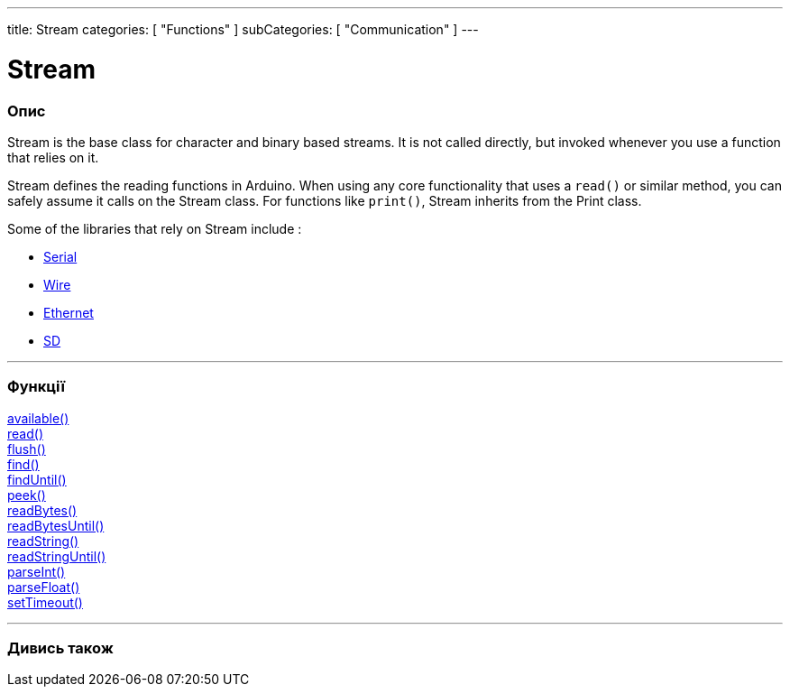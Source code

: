 ---
title: Stream
categories: [ "Functions" ]
subCategories: [ "Communication" ]
---




= Stream


// OVERVIEW SECTION STARTS
[#overview]
--

[float]
=== Опис
Stream is the base class for character and binary based streams. It is not called directly, but invoked whenever you use a function that relies on it.

Stream defines the reading functions in Arduino. When using any core functionality that uses a `read()` or similar method, you can safely assume it calls on the Stream class. For functions like `print()`, Stream inherits from the Print class.

Some of the libraries that rely on Stream include :

* link:../serial[Serial]
* link:https://www.arduino.cc/en/Reference/Wire[Wire]
* link:https://www.arduino.cc/en/Reference/Ethernet[Ethernet]
* link:https://www.arduino.cc/en/Reference/SD[SD]


--
// OVERVIEW SECTION ENDS


// FUNCTIONS SECTION STARTS
[#functions]
--

'''

[float]
=== Функції
link:../stream/streamavailable[available()] +
link:../stream/streamread[read()] +
link:../stream/streamflush[flush()] +
link:../stream/streamfind[find()] +
link:../stream/streamfinduntil[findUntil()] +
link:../stream/streampeek[peek()] +
link:../stream/streamreadbytes[readBytes()] +
link:../stream/streamreadbytesuntil[readBytesUntil()] +
link:../stream/streamreadstring[readString()] +
link:../stream/streamreadstringuntil[readStringUntil()] +
link:../stream/streamparseint[parseInt()] +
link:../stream/streamparsefloat[parseFloat()] +
link:../stream/streamsettimeout[setTimeout()]

'''

--
// FUNCTIONS SECTION ENDS


// SEE ALSO SECTION
[#see_also]
--

[float]
=== Дивись також

--
// SEE ALSO SECTION ENDS
